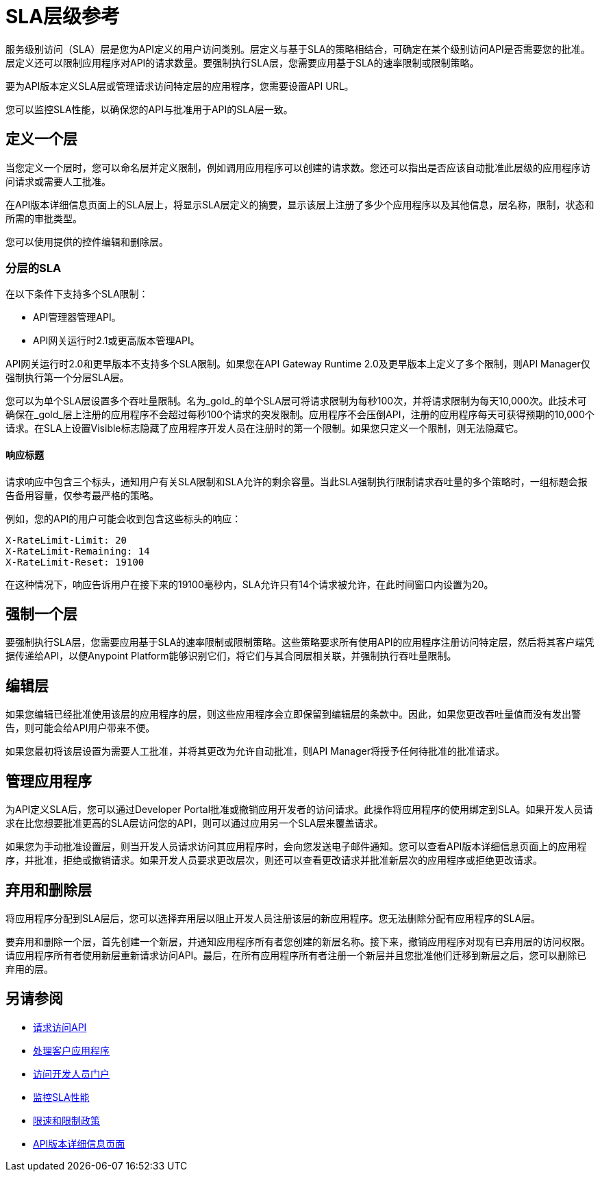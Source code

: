 =  SLA层级参考
:keywords: sla, policy, deprecate, delete, define, edit

服务级别访问（SLA）层是您为API定义的用户访问类别。层定义与基于SLA的策略相结合，可确定在某个级别访问API是否需要您的批准。层定义还可以限制应用程序对API的请求数量。要强制执行SLA层，您需要应用基于SLA的速率限制或限制策略。

要为API版本定义SLA层或管理请求访问特定层的应用程序，您需要设置API URL。

您可以监控SLA性能，以确保您的API与批准用于API的SLA层一致。

== 定义一个层

当您定义一个层时，您可以命名层并定义限制，例如调用应用程序可以创建的请求数。您还可以指出是否应该自动批准此层级的应用程序访问请求或需要人工批准。

在API版本详细信息页面上的SLA层上，将显示SLA层定义的摘要，显示该层上注册了多少个应用程序以及其他信息，层名称，限制，状态和所需的审批类型。

您可以使用提供的控件编辑和删除层。

=== 分层的SLA

在以下条件下支持多个SLA限制：

*  API管理器管理API。
*  API网关运行时2.1或更高版本管理API。

API网关运行时2.0和更早版本不支持多个SLA限制。如果您在API Gateway Runtime 2.0及更早版本上定义了多个限制，则API Manager仅强制执行第一个分层SLA层。

您可以为单个SLA层设置多个吞吐量限制。名为_gold_的单个SLA层可将请求限制为每秒100次，并将请求限制为每天10,000次。此技术可确保在_gold_层上注册的应用程序不会超过每秒100个请求的突发限制。应用程序不会压倒API，注册的应用程序每天可获得预期的10,000个请求。在SLA上设置Visible标志隐藏了应用程序开发人员在注册时的第一个限制。如果您只定义一个限制，则无法隐藏它。

==== 响应标题

请求响应中包含三个标头，通知用户有关SLA限制和SLA允许的剩余容量。当此SLA强制执行限制请求吞吐量的多个策略时，一组标题会报告备用容量，仅参考最严格的策略。

例如，您的API的用户可能会收到包含这些标头的响应：
----
X-RateLimit-Limit: 20
X-RateLimit-Remaining: 14
X-RateLimit-Reset: 19100
----
在这种情况下，响应告诉用户在接下来的19100毫秒内，SLA允许只有14个请求被允许，在此时间窗口内设置为20。


== 强制一个层

要强制执行SLA层，您需要应用基于SLA的速率限制或限制策略。这些策略要求所有使用API​​的应用程序注册访问特定层，然后将其客户端凭据传递给API，以便Anypoint Platform能够识别它们，将它们与其合同层相关联，并强制执行吞吐量限制。

== 编辑层

如果您编辑已经批准使用该层的应用程序的层，则这些应用程序会立即保留到编辑层的条款中。因此，如果您更改吞吐量值而没有发出警告，则可能会给API用户带来不便。

如果您最初将该层设置为需要人工批准，并将其更改为允许自动批准，则API Manager将授予任何待批准的批准请求。

== 管理应用程序

为API定义SLA后，您可以通过Developer Portal批准或撤销应用开发者的访问请求。此操作将应用程序的使用绑定到SLA。如果开发人员请求在比您想要批准更高的SLA层访问您的API，则可以通过应用另一个SLA层来覆盖请求。

如果您为手动批准设置层，则当开发人员请求访问其应用程序时，会向您发送电子邮件通知。您可以查看API版本详细信息页面上的应用程序，并批准，拒绝或撤销请求。如果开发人员要求更改层次，则还可以查看更改请求并批准新层次的应用程序或拒绝更改请求。

== 弃用和删除层

将应用程序分配到SLA层后，您可以选择弃用层以阻止开发人员注册该层的新应用程序。您无法删除分配有应用程序的SLA层。

要弃用和删除一个层，首先创建一个新层，并通知应用程序所有者您创建的新层名称。接下来，撤销应用程序对现有已弃用层的访问权限。请应用程序所有者使用新层重新请求访问API。最后，在所有应用程序所有者注册一个新层并且您批准他们迁移到新层之后，您可以删除已弃用的层。

== 另请参阅

*  link:/anypoint-exchange/to-request-access[请求访问API]
*  link:/api-manager/v/1.x/browsing-and-accessing-apis[处理客户应用程序]
*  link:/api-manager/v/1.x/browsing-and-accessing-apis#accessing-a-developer-portal[访问开发人员门户]
*  link:/api-manager/v/1.x/api-consumer-analytics[监控SLA性能]
*  link:/api-manager/v/1.x/rate-limiting-and-throttling-sla-based-policies[限速和限制政策]
*  link:/api-manager/v/1.x/tutorial-set-up-and-deploy-an-api-proxy[API版本详细信息页面]

